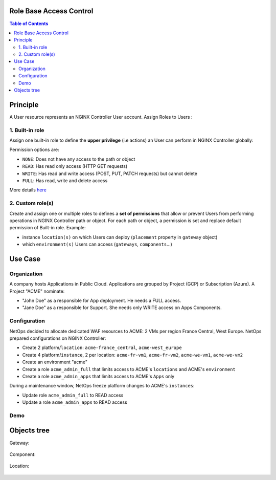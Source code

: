 Role Base Access Control
=======================================================================
.. contents:: Table of Contents

Principle
==================================================
A User resource represents an NGINX Controller User account.
Assign Roles to Users :

1. Built-in role
###############
Assign one built-in role to define the **upper privilege** (i.e actions) an User can perform in NGINX Controller globally:

=======     ============    =======================================================================================================================================
Role        Permissions	    Details
=======     ============    =======================================================================================================================================
admin		Full	        Full permissions for all Environments and can publish API Definitions.
user		Write	        Write access to Environments and can publish API Definitions.
guest		Read-Only	    Read-Only access to Environments and cannot publish API Definitions.
=======     ============    =======================================================================================================================================

Permission options are:

- ``NONE``: Does not have any access to the path or object
- ``READ``: Has read only access (HTTP GET requests)
- ``WRITE``: Has read and write access (POST, PUT, PATCH requests) but cannot delete
- ``FULL``: Has read, write and delete access

More details `here <https://docs.nginx.com/nginx-controller/platform/access-management/manage-roles/>`_

2. Custom role(s)
###############
Create and assign one or multiple roles to defines a **set of permissions** that allow or prevent Users from performing operations in NGINX Controller path or object.
For each path or object, a permission is set and replace default permission of Built-in role.
Example:

- instance ``location(s)`` on which Users can deploy (``placement`` property in ``gateway`` object)
- which ``environment(s)`` Users can access (``gateways``, ``components``...)

Use Case
==================================================
Organization
###############
A company hosts Applications in Public Cloud.
Applications are grouped by Project (GCP) or Subscription (Azure).
A Project "ACME" nominate:

- "John Doe" as a responsible for App deployment. He needs a FULL access.
- "Jane Doe" as a responsible for Support. She needs only WRITE access on Apps Components.

Configuration
###############
NetOps decided to allocate dedicated WAF resources to ACME: 2 VMs per region France Central, West Europe.
NetOps prepared configurations on NGINX Controller:

- Create 2 platform/``location``: ``acme-france_central``, ``acme-west_europe``
- Create 4 platform/``instance``, 2 per location: ``acme-fr-vm1``, ``acme-fr-vm2``, ``acme-we-vm1``, ``acme-we-vm2``
- Create an environment "acme"
- Create a role ``acme_admin_full`` that limits access to ACME's ``locations`` and ACME's ``environment``
- Create a role ``acme_admin_apps`` that limits access to ACME's ``Apps`` only

During a maintenance window, NetOps freeze platform changes to ACME's ``instances``:

- Update role ``acme_admin_full`` to READ access
- Update a role ``acme_admin_apps`` to READ access

Demo
###############

.. raw:: html

    <a href="http://www.youtube.com/watch?v=iGFQ6YrJ9Uk"><img src="http://img.youtube.com/vi/iGFQ6YrJ9Uk/0.jpg" width="600" height="400" title="NGINX Controller RBAC" alt="NGINX Controller RBAC"></a>

Objects tree
==================================================
Gateway:

.. figure:: _figures/gw.png

Component:

.. figure:: _figures/component.png

Location:

.. figure:: _figures/location.png
